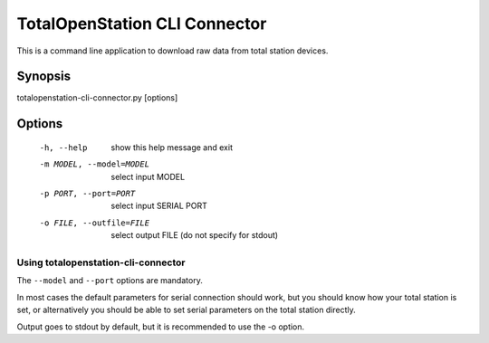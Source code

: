 .. _cli-connector:

==============================
TotalOpenStation CLI Connector
==============================

This is a command line application to download raw data from total station
devices.

Synopsis
========

totalopenstation-cli-connector.py [options]

Options
=======

  -h, --help            show this help message and exit
  -m MODEL, --model=MODEL
                        select input MODEL
  -p PORT, --port=PORT  select input SERIAL PORT
  -o FILE, --outfile=FILE
                        select output FILE (do not specify for stdout)

Using totalopenstation-cli-connector
------------------------------------

The ``--model`` and ``--port`` options are mandatory.

In most cases the default parameters for serial connection should work, but
you should know how your total station is set, or alternatively you should
be able to set serial parameters on the total station directly.

Output goes to stdout by default, but it is recommended to use the -o option.
